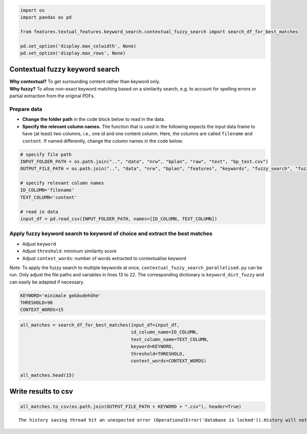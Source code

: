 .. figure:: assets/dssg_banner.png
   :alt: dssg_banner


.. code:: ipython3

    import os
    import pandas as pd
    
    from features.textual_features.keyword_search.contextual_fuzzy_search import search_df_for_best_matches
    
    pd.set_option('display.max_colwidth', None)
    pd.set_option('display.max_rows', None)

Contextual fuzzy keyword search
===============================

| **Why contextual?** To get surrounding content rather than keyword
  only.
| **Why fuzzy?** To allow non-exact keyword matching based on a
  similarity search, e.g. to account for spelling errors or partial
  extraction from the original PDFs.

Prepare data
------------

-  **Change the folder path** in the code block below to read in the
   data.
-  **Specify the relevant column names.** The function that is used in
   the following expects the input data frame to have (at least) two
   columns, i.e., one id and one content column. Here, the columns are
   called ``filename`` and ``content``. If named differently, change the
   column names in the code below.

.. code:: ipython3

    # specify file path
    INPUT_FOLDER_PATH = os.path.join("..", "data", "nrw", "bplan", "raw", "text", "bp_text.csv")
    OUTPUT_FILE_PATH = os.path.join("..", "data", "nrw", "bplan", "features", "keywords", "fuzzy_search", "fuzzy_search_")
    
    # specify relevant column names
    ID_COLUMN='filename'
    TEXT_COLUMN='content'
    
    # read in data
    input_df = pd.read_csv(INPUT_FOLDER_PATH, names=[ID_COLUMN, TEXT_COLUMN])

Apply fuzzy keyword search to keyword of choice and extract the best matches
----------------------------------------------------------------------------

-  Adjust ``keyword``
-  Adjust ``threshold``: minimum similarity score
-  Adjust ``context_words``: number of words extracted to contextualise
   keyword

Note: To apply the fuzzy search to multiple keywords at once,
``contextual_fuzzy_search_parallelised.py`` can be run. Only adjust the
file paths and variables in lines 13 to 22. The corresponding dictionary
is ``keyword_dict_fuzzy`` and can easily be adapted if necessary.

.. code:: ipython3

    KEYWORD='minimale gebäudehöhe'
    THRESHOLD=90
    CONTEXT_WORDS=15

.. code:: ipython3

    all_matches = search_df_for_best_matches(input_df=input_df,
                                             id_column_name=ID_COLUMN,
                                             text_column_name=TEXT_COLUMN,
                                             keyword=KEYWORD,
                                             threshold=THRESHOLD,
                                             context_words=CONTEXT_WORDS)
    
    all_matches.head(15)




.. raw:: html

    <div>
    <style scoped>
        .dataframe tbody tr th:only-of-type {
            vertical-align: middle;
        }
    
        .dataframe tbody tr th {
            vertical-align: top;
        }
    
        .dataframe thead th {
            text-align: right;
        }
    </style>
    <table border="1" class="dataframe">
      <thead>
        <tr style="text-align: right;">
          <th>keyword</th>
          <th>minimale gebäudehöhe</th>
        </tr>
        <tr>
          <th>id</th>
          <th></th>
        </tr>
      </thead>
      <tbody>
        <tr>
          <th>2408410_1.pdf</th>
          <td>deshalb ist bei der errichtung eines geneigten daches von 6° bis einschließlich 25° dachneigung eine minimale gebäudehöhe von 6,00 metern und eine maximale gebäudehöhe von 8,00 metern einzuhalten. diese festsetzung ermöglicht besonders ;;; dies ist nicht ziel der städtebaulichen entwicklung. daher wird zusätzlich festgesetzt, dass für pultdächer eine minimale gebäudehöhe von 5,00 metern und eine maximale von 7,00 metern gilt. 5 durch die zulässigkeit von</td>
        </tr>
        <tr>
          <th>2408419_1.pdf</th>
          <td>zu können. deshalb ist bei der errichtung eines geneigten daches bis einschließlich 25° dachneigung eine minimale gebäudehöhe von 6,00 metern und eine maximale gebäudehöhe von 8,00 metern einzuhalten. diese festsetzung ermöglicht besonders ;;; nicht ziel der städtebaulichen entwicklung. daher wird zusätzlich festgesetzt, dass 6 für einhüftige pultdächer eine minimale gebäudehöhe von 5,00 metern und eine maximale von 7,00 metern gelten. durch v.g. vorgaben, die zulässigkeit</td>
        </tr>
        <tr>
          <th>2408438_1.pdf</th>
          <td>bei der errichtung eines geneigten daches mit einer dachneigung von 6° bis einschließlich 25° eine minimale gebäudehöhe von 6,00 metern und eine maximale gebäudehöhe von 8,00 metern einzuhalten. diese festsetzung ermöglicht besonders ;;; nicht ziel der städtebaulichen entwicklung. daher wird zusätz lich festgesetzt, dass für einhüftige pultdächer eine minimale gebäudehöhe von 5,00 metern und eine maximale von 7,00 metern gelten. durch die zulässigkeit von einzel</td>
        </tr>
        <tr>
          <th>2408724_0.pdf</th>
          <td>rahmen erhält. zur erreichung dieser zielsetzung wird zusätzlich festgesetzt, dass für einhüftige pult dächer eine minimale gebäudehöhe von 5,00 metern und eine maximale von 7,00 metern gelten. der zur ermittlung der höhe</td>
        </tr>
        <tr>
          <th>2408724_8.pdf</th>
          <td>rahmen erhält. zur erreichung dieser zielsetzung wird zusätzlich festgesetzt, dass für einhüftige pult dächer eine minimale gebäudehöhe von 5,00 metern und eine maximale von 7,00 metern gelten. der zur ermittlung der höhe</td>
        </tr>
        <tr>
          <th>2408729_1.pdf</th>
          <td>zu können. deshalb ist bei der errichtung eines geneigten daches bis einschließlich 25° dachneigung eine minimale gebäudehöhe von 6,00 metern und eine maximale gebäudehöhe von 8,00 metern einzuhalten. diese festsetzung soll der</td>
        </tr>
        <tr>
          <th>2408758_1.pdf</th>
          <td>zu können. deshalb ist bei der errichtung eines geneigten daches bis einschließlich 25° dachneigung eine minimale gebäudehöhe von 6,00 metern und eine maximale gebäudehöhe von 8,00 metern einzuhalten. diese festsetzung ermöglicht besonders</td>
        </tr>
        <tr>
          <th>2408762_1.pdf</th>
          <td>ist nicht ziel der städtebaulichen entwicklung. daher wird zusätzlich festgesetzt, dass für einhüftige pultdächer eine minimale gebäudehöhe von 5,00 metern und eine maximale ge bäudehöhe von 7,00 metern gelten. die überbaubare grundstücksfläche</td>
        </tr>
        <tr>
          <th>2408772_1.pdf</th>
          <td>zur erreichung dieser zielsetzung wird zusätzlich festgesetzt, dass für einhüftige pultdächer sowie für flachdächer eine minimale gebäudehöhe von 5,00 metern und eine maximale von 7,00 metern gelten. der zur ermittlung der v.g</td>
        </tr>
      </tbody>
    </table>
    </div>



Write results to csv
====================

.. code:: ipython3

    all_matches.to_csv(os.path.join(OUTPUT_FILE_PATH + KEYWORD + ".csv"), header=True)


.. parsed-literal::

    The history saving thread hit an unexpected error (OperationalError('database is locked')).History will not be written to the database.

